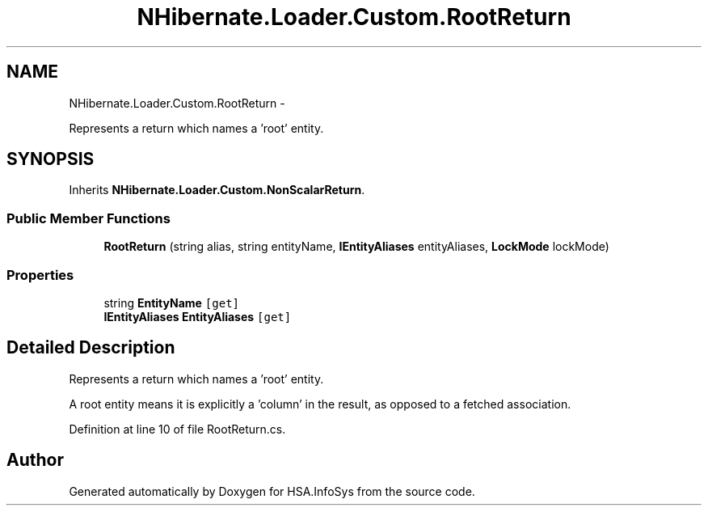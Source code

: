 .TH "NHibernate.Loader.Custom.RootReturn" 3 "Fri Jul 5 2013" "Version 1.0" "HSA.InfoSys" \" -*- nroff -*-
.ad l
.nh
.SH NAME
NHibernate.Loader.Custom.RootReturn \- 
.PP
Represents a return which names a 'root' entity\&.  

.SH SYNOPSIS
.br
.PP
.PP
Inherits \fBNHibernate\&.Loader\&.Custom\&.NonScalarReturn\fP\&.
.SS "Public Member Functions"

.in +1c
.ti -1c
.RI "\fBRootReturn\fP (string alias, string entityName, \fBIEntityAliases\fP entityAliases, \fBLockMode\fP lockMode)"
.br
.in -1c
.SS "Properties"

.in +1c
.ti -1c
.RI "string \fBEntityName\fP\fC [get]\fP"
.br
.ti -1c
.RI "\fBIEntityAliases\fP \fBEntityAliases\fP\fC [get]\fP"
.br
.in -1c
.SH "Detailed Description"
.PP 
Represents a return which names a 'root' entity\&. 

A root entity means it is explicitly a 'column' in the result, as opposed to a fetched association\&. 
.PP
Definition at line 10 of file RootReturn\&.cs\&.

.SH "Author"
.PP 
Generated automatically by Doxygen for HSA\&.InfoSys from the source code\&.
